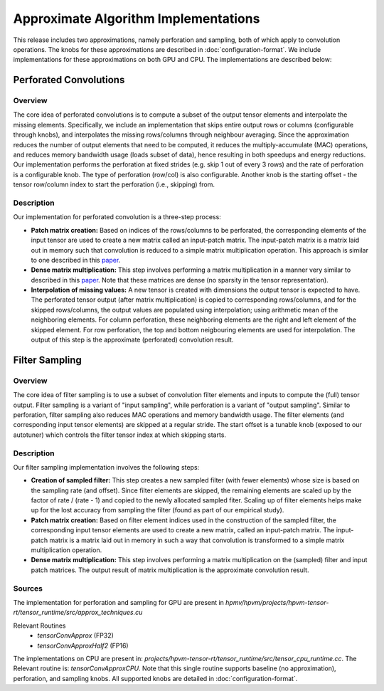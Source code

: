 Approximate Algorithm Implementations
=========================================

This release includes two approximations, namely perforation and sampling, both of which apply to convolution operations. The knobs for these approximations are described in :doc:`configuration-format`. We include implementations for these approximations on both GPU and CPU. The implementations are described below: 

Perforated Convolutions
-----------------------

Overview
^^^^^^^^^

The core idea of perforated convolutions is to compute a subset of the output tensor elements and interpolate the missing elements. Specifically, we include an implementation that skips entire output rows or columns (configurable through knobs), and interpolates the missing rows/columns through neighbour averaging.
Since the approximation reduces the number of output elements that need to be computed, it reduces the multiply-accumulate (MAC) operations, and reduces memory bandwidth usage (loads subset of data), hence resulting in both speedups and energy reductions. Our implementation performs the perforation at fixed strides (e.g. skip 1 out of every 3 rows) and the rate of perforation is a configurable knob. The type of perforation (row/col) is also configurable. Another knob is the starting offset - the tensor row/column index to start the perforation (i.e., skipping) from. 

Description
^^^^^^^^^^^

Our implementation for perforated convolution is a three-step process:

* **Patch matrix creation:** Based on indices of the rows/columns to be perforated, the corresponding elements of the input tensor are used to create a new matrix called an input-patch matrix. The input-patch matrix is a matrix laid out in memory such that convolution is reduced to a simple matrix multiplication operation. This approach is similar to one described in this `paper <https://dl.acm.org/doi/abs/10.1145/2964284.2967243>`__.

* **Dense matrix multiplication:** This step involves performing a matrix multiplication in a manner very similar to described in this `paper <https://arxiv.org/pdf/1704.04428.pdf>`__. Note that these matrices are dense (no sparsity in the tensor representation).

* **Interpolation of missing values:** A new tensor is created with dimensions the output tensor is expected to have. The perforated tensor output (after matrix multiplication) is copied to corresponding rows/columns, and for the skipped rows/columns, the output values are populated using interpolation; using arithmetic mean of the neighboring elements. For column perforation, these neighboring elements are the right and left element of the skipped element. For row perforation, the top and bottom neigbouring elements are used for interpolation. The output of this step is the approximate (perforated) convolution result.

Filter Sampling
---------------

Overview
^^^^^^^^^
The core idea of filter sampling is to use a subset of convolution filter elements and inputs to compute the (full) tensor output. Filter sampling is a variant of "input sampling", while perforation is a variant of "output sampling". Similar to perforation, filter sampling also reduces MAC operations and memory bandwidth usage. The filter elements (and corresponding input tensor elements) are skipped at a regular stride. The start offset is a tunable knob (exposed to our autotuner) which controls the filter tensor index at which skipping starts. 

Description
^^^^^^^^^^^

Our filter sampling implementation involves the following steps:

* **Creation of sampled filter:** This step creates a new sampled filter (with fewer elements) whose size is based on the sampling rate (and offset). Since filter elements are skipped, the remaining elements are scaled up by the factor of  rate / (rate - 1) and copied to the newly allocated sampled fiter. Scaling up of filter elements helps make up for the lost accuracy from sampling the filter (found as part of our empirical study).

* **Patch matrix creation:** Based on filter element indices used in the construction of the sampled filter, the corresponding input tensor elements are used to create a new matrix, called an input-patch matrix. The input-patch matrix is a matrix laid out in memory in such a way that convolution is transformed to a simple matrix multiplication operation. 

* **Dense matrix multiplication:** This step involves performing a matrix multiplication on the (sampled) filter and input patch matrices. The output result of matrix multiplication is the approximate convolution result. 


Sources 
^^^^^^^^

The implementation for perforation and sampling for GPU are present in `hpmv/hpvm/projects/hpvm-tensor-rt/tensor_runtime/src/approx_techniques.cu`

Relevant Routines 
 * `tensorConvApprox` (FP32)
 * `tensorConvApproxHalf2` (FP16)

The implementations on CPU are present in: `projects/hpvm-tensor-rt/tensor_runtime/src/tensor_cpu_runtime.cc`. The Relevant routine is: `tensorConvApproxCPU`. Note that this single routine supports baseline (no approximation), perforation, and sampling knobs. All supported knobs are detailed in :doc:`configuration-format`.



